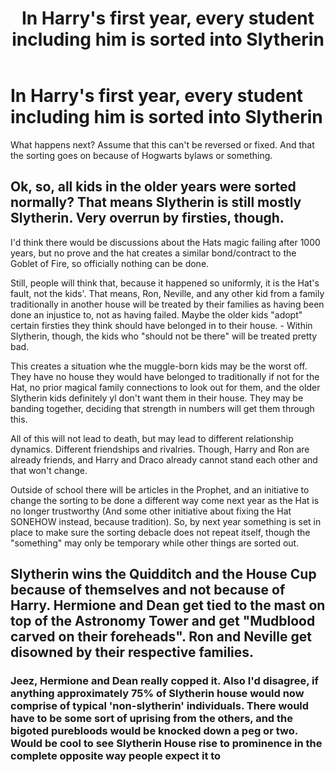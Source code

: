 #+TITLE: In Harry's first year, every student including him is sorted into Slytherin

* In Harry's first year, every student including him is sorted into Slytherin
:PROPERTIES:
:Score: 15
:DateUnix: 1602652722.0
:DateShort: 2020-Oct-14
:FlairText: Prompt
:END:
What happens next? Assume that this can't be reversed or fixed. And that the sorting goes on because of Hogwarts bylaws or something.


** Ok, so, all kids in the older years were sorted normally? That means Slytherin is still mostly Slytherin. Very overrun by firsties, though.

I'd think there would be discussions about the Hats magic failing after 1000 years, but no prove and the hat creates a similar bond/contract to the Goblet of Fire, so officially nothing can be done.

Still, people will think that, because it happened so uniformly, it is the Hat's fault, not the kids'. That means, Ron, Neville, and any other kid from a family traditionally in another house will be treated by their families as having been done an injustice to, not as having failed. Maybe the older kids "adopt" certain firsties they think should have belonged in to their house. - Within Slytherin, though, the kids who "should not be there" will be treated pretty bad.

This creates a situation whe the muggle-born kids may be the worst off. They have no house they would have belonged to traditionally if not for the Hat, no prior magical family connections to look out for them, and the older Slytherin kids definitely yl don't want them in their house. They may be banding together, deciding that strength in numbers will get them through this.

All of this will not lead to death, but may lead to different relationship dynamics. Different friendships and rivalries. Though, Harry and Ron are already friends, and Harry and Draco already cannot stand each other and that won't change.

Outside of school there will be articles in the Prophet, and an initiative to change the sorting to be done a different way come next year as the Hat is no longer trustworthy (And some other initiative about fixing the Hat SONEHOW instead, because tradition). So, by next year something is set in place to make sure the sorting debacle does not repeat itself, though the "something" may only be temporary while other things are sorted out.
:PROPERTIES:
:Author: a_sack_of_hamsters
:Score: 12
:DateUnix: 1602674775.0
:DateShort: 2020-Oct-14
:END:


** Slytherin wins the Quidditch and the House Cup because of themselves and not because of Harry. Hermione and Dean get tied to the mast on top of the Astronomy Tower and get "Mudblood carved on their foreheads". Ron and Neville get disowned by their respective families.
:PROPERTIES:
:Author: I_love_DPs
:Score: 4
:DateUnix: 1602656380.0
:DateShort: 2020-Oct-14
:END:

*** Jeez, Hermione and Dean really copped it. Also I'd disagree, if anything approximately 75% of Slytherin house would now comprise of typical 'non-slytherin' individuals. There would have to be some sort of uprising from the others, and the bigoted purebloods would be knocked down a peg or two. Would be cool to see Slytherin House rise to prominence in the complete opposite way people expect it to
:PROPERTIES:
:Author: SpeedDemon2004
:Score: 11
:DateUnix: 1602671895.0
:DateShort: 2020-Oct-14
:END:
